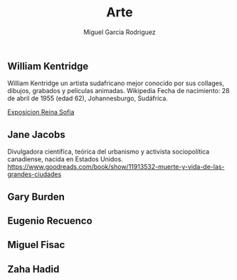 #+TITLE: Arte
#+AUTHOR: Miguel Garcia Rodriguez


** William Kentridge
William Kentridge un artista sudafricano mejor conocido por sus collages, dibujos, grabados y películas animadas. Wikipedia
Fecha de nacimiento: 28 de abril de 1955 (edad 62), Johannesburgo, Sudáfrica.

[[http://www.museoreinasofia.es/exposiciones/william-kentridge][Exposicion Reina Sofia]]

** Jane Jacobs

Divulgadora científica, teórica del urbanismo y activista sociopolítica canadiense, nacida en Estados Unidos.
https://www.goodreads.com/book/show/11913532-muerte-y-vida-de-las-grandes-ciudades
** Gary Burden
** Eugenio Recuenco
** Miguel Fisac
** Zaha Hadid

